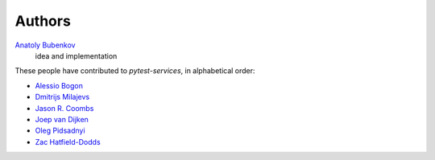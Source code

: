 Authors
=======

`Anatoly Bubenkov <bubenkoff@gmail.com>`_
    idea and implementation

These people have contributed to `pytest-services`, in alphabetical order:

* `Alessio Bogon <youtux@github.com>`_
* `Dmitrijs Milajevs <dimazest@gmail.com>`_
* `Jason R. Coombs <jaraco@jaraco.com>`_
* `Joep van Dijken <joepvandijken@github.com>`_
* `Oleg Pidsadnyi <oleg.pidsadnyi@gmail.com>`_
* `Zac Hatfield-Dodds <zac@zhd.dev>`_
.. * `Magnus Staberg <magnus@staberg.io>`_
